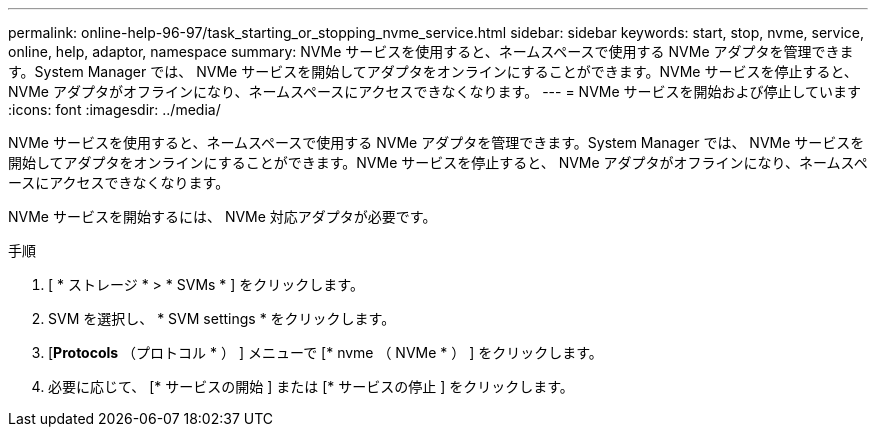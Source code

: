 ---
permalink: online-help-96-97/task_starting_or_stopping_nvme_service.html 
sidebar: sidebar 
keywords: start, stop, nvme, service, online, help, adaptor, namespace 
summary: NVMe サービスを使用すると、ネームスペースで使用する NVMe アダプタを管理できます。System Manager では、 NVMe サービスを開始してアダプタをオンラインにすることができます。NVMe サービスを停止すると、 NVMe アダプタがオフラインになり、ネームスペースにアクセスできなくなります。 
---
= NVMe サービスを開始および停止しています
:icons: font
:imagesdir: ../media/


[role="lead"]
NVMe サービスを使用すると、ネームスペースで使用する NVMe アダプタを管理できます。System Manager では、 NVMe サービスを開始してアダプタをオンラインにすることができます。NVMe サービスを停止すると、 NVMe アダプタがオフラインになり、ネームスペースにアクセスできなくなります。

NVMe サービスを開始するには、 NVMe 対応アダプタが必要です。

.手順
. [ * ストレージ * > * SVMs * ] をクリックします。
. SVM を選択し、 * SVM settings * をクリックします。
. [*Protocols* （プロトコル * ） ] メニューで [* nvme （ NVMe * ） ] をクリックします。
. 必要に応じて、 [* サービスの開始 ] または [* サービスの停止 ] をクリックします。

